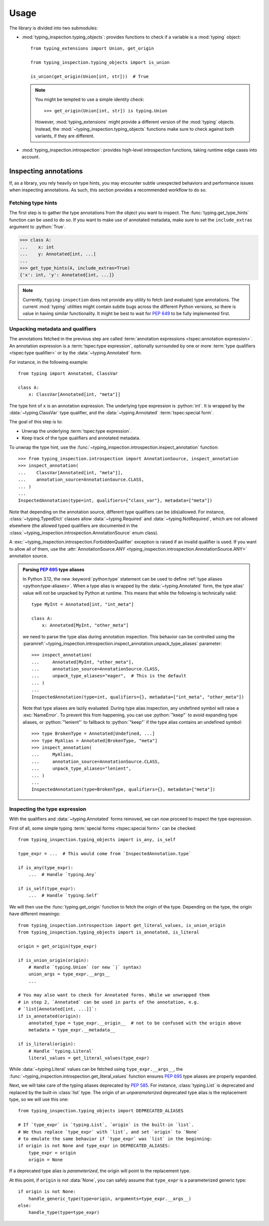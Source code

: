 .. _usage:

Usage
=====

The library is divided into two submodules:

- :mod:`typing_inspection.typing_objects`: provides functions to check if a variable is a :mod:`typing` object::

    from typing_extensions import Union, get_origin

    from typing_inspection.typing_objects import is_union

    is_union(get_origin(Union[int, str]))  # True

  .. note::

    You might be tempted to use a simple identity check::

        >>> get_origin(Union[int, str]) is typing.Union

    However, :mod:`typing_extensions` might provide a different version of the :mod:`typing` objects. Instead,
    the :mod:`~typing_inspection.typing_objects` functions make sure to check against both variants, if they are
    different.

- :mod:`typing_inspection.introspection`: provides high-level introspection functions, taking runtime edge cases
  into account.

Inspecting annotations
----------------------

If, as a library, you rely heavily on type hints, you may encounter subtle unexpected behaviors and performance
issues when inspecting annotations. As such, this section provides a recommended workflow to do so.

Fetching type hints
^^^^^^^^^^^^^^^^^^^

The first step is to gather the type annotations from the object you want to inspect. The :func:`typing.get_type_hints`
function can be used to do so. If you want to make use of annotated metadata, make sure to set the ``include_extras``
argument to :python:`True`.

.. code-block:: pycon

    >>> class A:
    ...    x: int
    ...    y: Annotated[int, ...]
    ...
    >>> get_type_hints(A, include_extras=True)
    {'x': int, 'y': Annotated[int, ...]}

.. note::

    Currently, ``typing-inspection`` does not provide any utility to fetch (and evaluate) type annotations. The current
    :mod:`typing` utilities might contain subtle bugs across the different Python versions, so there is value in
    having similar functionality. It might be best to wait for :pep:`649` to be fully implemented first.

Unpacking metadata and qualifiers
^^^^^^^^^^^^^^^^^^^^^^^^^^^^^^^^^

The annotations fetched in the previous step are called :term:`annotation expressions <tspec:annotation expression>`.
An annotation expression is a :term:`tspec:type expression`, optionally surrounded by one or more
:term:`type qualifiers <tspec:type qualifier>` or by the :data:`~typing.Annotated` form.

For instance, in the following example::

    from typing import Annotated, ClassVar

    class A:
        x: ClassVar[Annotated[int, "meta"]]

The type hint of ``x`` is an annotation expression. The underlying type expression is :python:`int`. It is wrapped
by the :data:`~typing.ClassVar` type qualifier, and the :data:`~typing.Annotated` :term:`tspec:special form`.

The goal of this step is to:

- Unwrap the underlying :term:`tspec:type expression`.
- Keep track of the type qualifiers and annotated metadata.

To unwrap the type hint, use the :func:`~typing_inspection.introspection.inspect_annotation` function::

    >>> from typing_inspection.introspection import AnnotationSource, inspect_annotation
    >>> inspect_annotation(
    ...    ClassVar[Annotated[int, "meta"]],
    ...    annotation_source=AnnotationSource.CLASS,
    ... )
    ...
    InspectedAnnotation(type=int, qualifiers={"class_var"}, metadata=["meta"])

Note that depending on the annotation source, different type qualifiers can be (dis)allowed.
For instance, :class:`~typing.TypedDict` classes allow :data:`~typing.Required` and :data:`~typing.NotRequired`,
which are not allowed elsewhere (the allowed typed qualifiers are documented in the
:class:`~typing_inspection.introspection.AnnotationSource` enum class).

A :exc:`~typing_inspection.introspection.ForbiddenQualifier` exception is raised if an invalid qualifier is used. If you want
to allow all of them, use the :attr:`AnnotationSource.ANY <typing_inspection.introspection.AnnotationSource.ANY>` annotation
source.

.. admonition:: Parsing :pep:`695` type aliases

    In Python 3.12, the new :keyword:`python:type` statement can be used to define :ref:`type aliases <python:type-aliases>`.
    When a type alias is wrapped by the :data:`~typing.Annotated` form, the type alias' value will *not* be unpacked by Python
    at runtime. This means that while the following is technically valid::

        type MyInt = Annotated[int, "int_meta"]

        class A:
            x: Annotated[MyInt, "other_meta"]

    we need to parse the type alias during annotation inspection. This behavior can be controlled using the
    :paramref:`~typing_inspection.introspection.inspect_annotation.unpack_type_aliases` parameter::

        >>> inspect_annotation(
        ...     Annotated[MyInt, "other_meta"],
        ...     annotation_source=AnnotationSource.CLASS,
        ...     unpack_type_aliases="eager",  # This is the default
        ... )
        ...
        InspectedAnnotation(type=int, qualifiers={}, metadata=["int_meta", "other_meta"])

    Note that type aliases are lazily evaluated. During type alias inspection, any undefined symbol
    will raise a :exc:`NameError`. To prevent this from happening, you can use :python:`"keep"` to
    avoid expanding type aliases, or :python:`"lenient"` to fallback to :python:`"keep"` if the type
    alias contains an undefined symbol::

        >>> type BrokenType = Annotated[Undefined, ...]
        >>> type MyAlias = Annotated[BrokenType, "meta"]
        >>> inspect_annotation(
        ...     MyAlias,
        ...     annotation_source=AnnotationSource.CLASS,
        ...     unpack_type_aliases="lenient",
        ... )
        ...
        InspectedAnnotation(type=BrokenType, qualifiers={}, metadata=["meta"])

Inspecting the type expression
^^^^^^^^^^^^^^^^^^^^^^^^^^^^^^

With the qualifiers and :data:`~typing.Annotated` forms removed, we can now proceed to inspect
the type expression.

First of all, some simple typing :term:`special forms <tspec:special form>` can be checked::

    from typing_inspection.typing_objects import is_any, is_self

    type_expr = ...  # This would come from `InspectedAnnotation.type`

    if is_any(type_expr):
        ...  # Handle `typing.Any`

    if is_self(type_expr):
        ...  # Handle `typing.Self`

We will then use the :func:`typing.get_origin` function to fetch the origin of the type. Depending
on the type, the origin have different meanings::

    from typing_inspection.introspection import get_literal_values, is_union_origin
    from typing_inspection.typing_objects import is_annotated, is_literal

    origin = get_origin(type_expr)

    if is_union_origin(origin):
        # Handle `typing.Union` (or new `|` syntax)
        union_args = type_expr.__args__
        ...

    # You may also want to check for Annotated forms. While we unwrapped them
    # in step 2, `Annotated` can be used in parts of the annotation, e.g.
    # `list[Annotated[int, ...]]`:
    if is_annotated(origin):
        annotated_type = type_expr.__origin__  # not to be confused with the origin above
        metadata = type_expr.__metadata__

    if is_literal(origin):
        # Handle `typing.Literal`
        literal_values = get_literal_values(type_expr)


While :data:`~typing.Literal` values can be fetched using ``type_expr.__args__``, the
:func:`~typing_inspection.introspection.get_literal_values` function ensures :pep:`695` type aliases
are properly expanded.

Next, we will take care of the typing aliases deprecated by :pep:`585`. For instance,
:class:`typing.List` is deprecated and replaced by the built-in :class:`list` type. The origin
of an *unparameterized* deprecated type alias is the replacement type, so we will use this one::

    from typing_inspection.typing_objects import DEPRECATED_ALIASES

    # If `type_expr` is `typing.List`, `origin` is the built-in `list`.
    # We thus replace `type_expr` with `list`, and set `origin` to `None`
    # to emulate the same behavior if `type_expr` was `list` in the beginning:
    if origin is not None and type_expr in DEPRECATED_ALIASES:
        type_expr = origin
        origin = None

If a deprecated type alias is *parameterized*, the origin will point to the replacement type.

At this point, if ``origin`` is not :data:`None`, you can safely assume that ``type_expr`` is a
parameterized generic type::

    if origin is not None:
        handle_generic_type(type=origin, arguments=type_expr.__args__)
    else:
        handle_type(type=type_expr)
